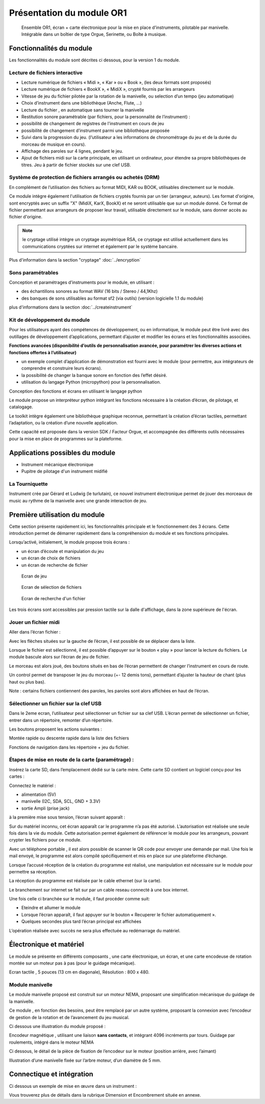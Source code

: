 
Présentation du module OR1
=============================

.. figure:: utilisation/Pictures/1000000000000DB000000920FE38D167A96FDA3C.jpg
   :width: 10.504cm
   :height: 7.003cm

   Ensemble OR1, écran + carte électronique pour la mise en place d’instruments,
   pilotable par manivelle. Intégrable dans un boîtier de type Orgue,
   Serinette, ou Boîte à musique.

Fonctionnalités du module
-------------------------

Les fonctionnalités du module sont décrites ci dessous, pour la version 1 du module.

Lecture de fichiers interactive
^^^^^^^^^^^^^^^^^^^^^^^^^^^^^^^

- Lecture numérique de fichiers « Midi », « Kar » ou « Book », (les deux formats sont proposés)

- Lecture numérique de fichiers « BookX », « MidiX », crypté fournis par les arrangeurs

- Vitesse de jeu du fichier pilotée par la rotation de la manivelle, ou selection d’un tempo (jeu automatique)

- Choix d’instrument dans une bibliothèque (Anche, Flute, ...)

- Lecture du fichier , en automatique sans tourner la manivelle

- Restitution sonore paramétrable (par fichiers, pour la personnalité de l’instrument) :

- possibilité de changement de registres de l'instrument en cours de jeu

- possibilité de changement d’instrument parmi une bibliothèque proposée

- Suivi dans la progression du jeu. (l’utilisateur a les informations de chronométrage du jeu et de la durée du morceau de musique en cours).

- Affichage des paroles sur 4 lignes, pendant le jeu.

- Ajout de fichiers midi sur la carte principale, en utilisant un ordinateur, pour étendre sa propre bibliothèques de titres. Jeu à partir de fichier stockés sur une clef USB.

Système de protection de fichiers arrangés ou achetés (DRM)
^^^^^^^^^^^^^^^^^^^^^^^^^^^^^^^^^^^^^^^^^^^^^^^^^^^^^^^^^^^

En complément de l’utilisation des fichiers au format MIDI, KAR ou BOOK, utilisables directement sur le module.

Ce module intègre également l'utilisation de fichiers cryptés fournis par un tier (arrangeur, auteurs). Les format d'origine, sont encryptés avec un suffix "X" (MidiX, KarX, BookX) et ne seront utilisable que sur un module donné.
Ce format de fichier permettant aux arrangeurs de proposer leur travail, utilisable directement sur le module, sans donner accès au fichier d'origine.

.. note:: le cryptage utilisé intègre un cryptage asymétrique RSA, ce cryptage est utilisé actuellement dans les communications cryptées sur internet et également par le système bancaire.

Plus d'information dans la section "cryptage" :doc:`../encryption`

Sons paramétrables
^^^^^^^^^^^^^^^^^^

Conception et paramétrages d’instruments pour le module, en utilisant :

- des échantillons sonores au format WAV (16 bits / Stereo / 44,1Khz)

- des banques de sons utilisables au format sf2 (via outils) (version logicielle 1.1 du module)

plus d'informations dans la section :doc:`../createinstrument`

Kit de développement du module
^^^^^^^^^^^^^^^^^^^^^^^^^^^^^^

Pour les utilisateurs ayant des compétences de développement, ou en informatique, le module peut être livré avec des outillages de développement d’applications, permettant d’ajuster et modifier les écrans et les fonctionnalités associées.

**Fonctions avancées (disponibilité d’outils de personnalisation avancée, pour paramétrer les diverses actions et fonctions offertes à l’utilisateur)**

- un exemple complet d’application de démonstration est fourni avec le module (pour permettre, aux intégrateurs de comprendre et construire leurs écrans).

- la possibilité de changer la banque sonore en fonction des l’effet désiré.

- utilisation du langage Python (micropython) pour la personnalisation.

Conception des fonctions et écrans en utilisant le langage python

Le module propose un interpréteur python intégrant les fonctions nécessaire à la création d’écran, de pilotage, et catalogage.

Le toolkit intègre également une bibliothèque graphique reconnue, permettant la création d’écran tactiles, permettant l’adaptation, ou la création d’une nouvelle application.

Cette capacité est proposée dans la version SDK / Facteur Orgue, et accompagnée des différents outils nécessaires pour la mise en place de programmes sur la plateforme.


Applications possibles du module
--------------------------------

- Instrument mécanique électronique
- Pupitre de pilotage d'un instrument midifié

La Tourniquette
^^^^^^^^^^^^^^^
Instrument crée par Gérard et Ludwig (le turlutain), ce nouvel instrument électronique permet de jouer des morceaux de music au rythme de la manivelle avec une grande interaction de jeu.

.. figure:: ../applications/tourniquette.jpeg
   :alt: Tourniquette
   :width: 13.33cm
   
.. figure:: ../applications/tourniquette2.jpeg
   :alt: Tourniquette
   :width: 13.33cm
   
.. figure:: ../applications/interieur.png
   :alt: Pupitre
   :height: 13.33cm
   
.. figure:: ../applications/socle.jpeg
   :alt: Sur socle
   :height: 13.33cm
   

Première utilisation du module
------------------------------

Cette section présente rapidement ici, les fonctionnalités principale et le fonctionnement des 3 écrans. Cette introduction permet de démarrer rapidement dans la compréhension du module et ses fonctions principales.

Lorsqu’activé, initialement, le module propose trois écrans :

- un écran d’écoute et manipulation du jeu

- un écran de choix de fichiers

- un écran de recherche de fichier

.. figure:: utilisation/Pictures/1000000100000322000002077B167320EE24E584.png
   :alt: Ecran de jeu
   :width: 13.33cm
   :height: 8.625cm

   Ecran de jeu

.. figure:: utilisation/Pictures/100000010000032200000207A35FEDEED70266C0.png
   :alt: Ecran de sélection de fichiers
   :width: 13.21cm
   :height: 8.55cm

   Ecran de sélection de fichiers

.. figure:: utilisation/Pictures/100000010000032200000207AC3DC892AF99E1FD.png
   :alt: Ecran de recherche d'un fichier
   :width: 12.928cm
   :height: 8.366cm

   Ecran de recherche d'un fichier

Les trois écrans sont accessibles par pression tactile sur la dalle d'affichage, dans la zone supérieure de l'écran.


Jouer un fichier midi
^^^^^^^^^^^^^^^^^^^^^

Aller dans l’écran fichier :

|image1|

Avec les flèches situées sur la gauche de l’écran, il est possible de se déplacer dans la liste.

Lorsque le fichier est sélectionné, il est possible d’appuyer sur le bouton « play » pour lancer la lecture du fichiers. Le module bascule alors sur l’écran de jeu de fichier.

|image2|

Le morceau est alors joué, des boutons situés en bas de l’écran permettent de changer l’instrument en cours de route.

Un control permet de transposer le jeu du morceau (+- 12 demis tons), permettant d’ajuster la hauteur de chant (plus haut ou plus bas).

|image3|

Note : certains fichiers contiennent des paroles, les paroles sont alors affichées en haut de l’écran.

|image4|

Sélectionner un fichier sur la clef USB
^^^^^^^^^^^^^^^^^^^^^^^^^^^^^^^^^^^^^^^

Dans le 2eme ecran, l’utilisateur peut sélectionner un fichier sur sa clef USB. L’écran permet de sélectionner un fichier, entrer dans un répertoire, remonter d’un répertoire.

|image5|

Les boutons proposent les actions suivantes :

Montée rapide ou descente rapide dans la liste des fichiers

|image6|

Fonctions de navigation dans les répertoire + jeu du fichier.

|image7|

Étapes de mise en route de la carte (paramétrage) :
^^^^^^^^^^^^^^^^^^^^^^^^^^^^^^^^^^^^^^^^^^^^^^^^^^^

Insérez la carte SD, dans l’emplacement dédié sur la carte mère. Cette carte SD contient un logiciel conçu pour les cartes :

Connectez le matériel :

- alimentation (5V)

- manivelle (I2C, SDA, SCL, GND + 3.3V)

- sortie Ampli (prise jack)

à la première mise sous tension, l’écran suivant apparaît :

|image8|

Sur du matériel inconnu, cet écran apparaît car le programme n’a pas été autorisé. L’autorisation est réalisée une seule fois dans la vie du module. Cette autorisation permet également de référencer le module pour
les arrangeurs, pouvant crypter les fichiers pour ce module.

Avec un téléphone portable , il est alors possible de scanner le QR code pour envoyer une demande par mail. Une fois le mail envoyé, le programme est alors compilé spécifiquement et mis en place sur une plateforme
d’échange.

Lorsque l’accusé réception de la création du programme est réalisé, une manipulation est nécessaire sur le module pour permettre sa réception.

La réception du programme est réalisée par le cable ethernet (sur la carte).

Le branchement sur internet se fait sur par un cable reseau connecté à une box internet.

Une fois celle ci branchée sur le module, il faut procéder comme suit:

- Eteindre et allumer le module

- Lorsque l’écran apparaît, il faut appuyer sur le bouton « Recuperer le fichier automatiquement ».

- Quelques secondes plus tard l’écran principal est affichées

L’opération réalisée avec succès ne sera plus effectuée au redémarrage du matériel.

|image9|

Électronique et matériel
------------------------

Le module se présente en différents composants , une carte électronique, un écran, et une carte encodeuse de rotation montée sur un moteur pas à pas (pour le guidage mécanique).

|image10|

Ecran tactile , 5 pouces (13 cm en diagonale), Résolution : 800 x 480.

|image11|

|image12|\ |image13|\ |image14|

Module manivelle
^^^^^^^^^^^^^^^^

Le module manivelle proposé est construit sur un moteur NEMA, proposant une simplification mécanisque du guidage de la manivelle.

Ce module , en fonction des besoins, peut être remplacé par un autre système, proposant la connexion avec l’encodeur de gestion de la rotation et de l’avancement du jeu musical.

Ci dessous une illustration du module proposé :

|image15|

|image16|

Encodeur magnétique , utilisant une liaison **sans contacts**, et intégrant 4096 incréments par tours. Guidage par roulements, intégré dans le moteur NEMA

Ci dessous, le détail de la pièce de fixation de l’encodeur sur le moteur (position arrière, avec l’aimant)

|image17|

Illustration d’une manivelle fixée sur l’arbre moteur, d’un diamètre de 5 mm.

|image18|

Connectique et **intégration**
------------------------------

Ci dessous un exemple de mise en œuvre dans un instrument :

|image19|

Vous trouverez plus de détails dans la rubrique Dimension et Encombrement située en annexe.

.. |image0| image:: utilisation/Pictures/1000000000000DB000000920FE38D167A96FDA3C.jpg
   :width: 10.504cm
   :height: 7.003cm
.. |image1| image:: utilisation/Pictures/100000010000032200000207E4778B65813A06A7.png
   :width: 12.663cm
   :height: 8.195cm
.. |image2| image:: utilisation/Pictures/1000000100000322000002077E684397D24B5241.png
   :width: 13.527cm
   :height: 8.754cm
.. |image3| image:: utilisation/Pictures/10000001000001F0000001197AAC33ABDDE6998D.png
   :width: 13.123cm
   :height: 7.435cm
.. |image4| image:: utilisation/Pictures/1000000100000322000002073343C321C56377CE.png
   :width: 12.663cm
   :height: 8.195cm
.. |image5| image:: utilisation/Pictures/100000010000032200000207A35FEDEED70266C0.png
   :width: 14.014cm
   :height: 9.068cm
.. |image6| image:: utilisation/Pictures/10000001000001480000017B60F3FD48D4C1E437.png
   :width: 8.678cm
   :height: 10.028cm
.. |image7| image:: utilisation/Pictures/100000010000024F0000017B6C24E2D7A119FCFD.png
   :width: 15.637cm
   :height: 10.028cm
.. |image8| image:: utilisation/Pictures/1000000100000322000002070DE2D6C169C6DCC7.png
   :width: 17cm
   :height: 11.001cm
.. |image9| image:: utilisation/Pictures/100000010000032200000207847B87D6132A3DF5.png
   :width: 11.037cm
   :height: 7.142cm
.. |image10| image:: utilisation/Pictures/100000000000092300000920F924C79B6EC75564.jpg
   :width: 13.952cm
   :height: 13.933cm
.. |image11| image:: utilisation/Pictures/1000000000000DB000000920699F02F360E6A103.jpg
   :width: 10.613cm
   :height: 7.075cm
.. |image12| image:: utilisation/Pictures/1000000000000DB000000920DC8DB190C76B9187.jpg
   :width: 5.495cm
   :height: 3.664cm
.. |image13| image:: utilisation/Pictures/1000000000000DB00000092006821CFDB26F378D.jpg
   :width: 5.507cm
   :height: 3.671cm
.. |image14| image:: utilisation/Pictures/1000000000000DB000000920699F02F360E6A103.jpg
   :width: 5.618cm
   :height: 3.745cm
.. |image15| image:: utilisation/Pictures/1000000000000DB0000009207498FBE1435022A4.jpg
   :width: 11.079cm
   :height: 7.387cm
.. |image16| image:: utilisation/Pictures/1000000000000DB0000009208A40F609944EE41C.jpg
   :width: 9.629cm
   :height: 6.419cm
.. |image17| image:: utilisation/Pictures/1000000000000DB0000009203AA6B873D8B12466.jpg
   :width: 10.255cm
   :height: 6.837cm
.. |image18| image:: utilisation/Pictures/1000000000000DB000000920B6E4517BCE70106D.jpg
   :width: 8.631cm
   :height: 5.754cm
.. |image19| image:: utilisation/Pictures/10000001000003C10000039E1241F12592BD3C40.png
   :width: 12.926cm
   :height: 12.453cm